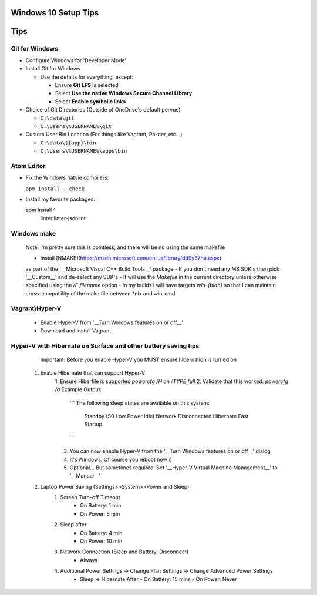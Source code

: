 ====
Windows 10 Setup Tips
====

====
Tips
====

Git for Windows
----
- Configure Windows for 'Developer Mode'

- Install Git for Windows

  - Use the defalts for everything, except:

    - Ensure **Git LFS** is selected

    - Select **Use the native Windows Secure Channel Library**

    - Select **Enable symbolic links**

- Choice of Git Directories (Outside of OneDrive's default pervue)

  - ``C:\data\git``

  - ``C:\Users\%USERNAME%\git``

- Custom User Bin Location (For things like Vagrant, Pakcer, etc...)

  - ``C:\data\${app}\bin``

  - ``C:\Users\%USERNAME%\apps\bin``


Atom Editor
----
- Fix the Windows natvie compilers:  

  ``apm install --check``

- Install my favorite packages:  

  .. code:: cmd
  apm install ^
    linter
    linter-jsonlint

Windows make
----
  Note: I'm pretty sure this is pointless, and there will be no using the same
  makefile
  
  - Install [NMAKE](https://msdn.microsoft.com/en-us/library/dd9y37ha.aspx)
  as part of the '__Microsoft Visual C++ Build Tools__' package
  - If you don't need any MS SDK's then pick '__Custom__' and de-select any SDK's
  - It will use the `Makefile` in the current directory unless otherwise
  specified using the `/F filename` option
  - In my builds I will have targets `win-{blah}` so that I can maintain
  cross-compatiility of the make file between \*nix and win-cmd

Vagrant\\Hyper-V
----
  - Enable Hyper-V from '__Turn Windows features on or off__'
  - Download and install Vagrant

Hyper-V with Hibernate on Surface and other battery saving tips
----
    Important: Before you enable Hyper-V you MUST ensure hibernation is turned on

  1. Enable Hibernate that can support Hyper-V
      1. Ensure Hiberfile is supported  
      `powercfg /H on /TYPE full`
      2. Validate that this worked:  
      `powercfg /a`  
      Example Output:
        ```
        The following sleep states are available on this system:
            Standby (S0 Low Power Idle) Network Disconnected
            Hibernate
            Fast Startup
        ```
      3. You can now enable Hyper-V from the '__Turn Windows features on or off__' dialog
      4. It's Windows: Of course you reboot now :)
      5. Optional... But sometimes required: Set '__Hyper-V Virtual Machine Management__' to '__Manual__'
  2. Laptop Power Saving (Settings>>System>>Power and Sleep)
      1. Screen Turn-off Timeout
          - On Battery: 1 min
          - On Power: 5 min
      2. Sleep after
          - On Battery: 4 min
          - On Power: 10 min
      3. Network Connection (Sleep and Battery, Disconnect)
          - Always
      4. Additional Power Settings -> Change Plan Settings -> Change Advanced Power Settings
          - Sleep -> Hibernate After
            - On Battery: 15 mins
            - On Power: Never
